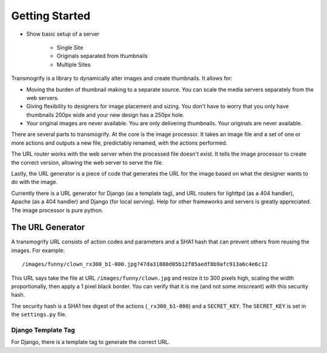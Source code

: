 ===============
Getting Started
===============

* Show basic setup of a server

    * Single Site

    * Originals separated from thumbnails

    * Multiple Sites
















Transmogrify is a library to dynamically alter images and create thumbnails. It allows for:

* Moving the burden of thumbnail making to a separate source. You can scale the media servers separately from the web servers.

* Giving flexibility to designers for image placement and sizing. You don't have to worry that you only have thumbnails 200px wide and your new design has a 250px hole.

* Your original images are never available. You are only delivering thumbnails. Your originals are never available.

There are several parts to transmogrify. At the core is the image processor. It takes an image file and a set of one or more actions and outputs a new file, predictably renamed, with the actions performed.

.. image:: transmogrify_parts.*

The URL router works with the web server when the processed file doesn't exist. It tells the image processor to create the correct version, allowing the web server to serve the file.

Lastly, the URL generator is a piece of code that generates the URL for the image based on what the designer wants to do with the image.

Currently there is a URL generator for Django (as a template tag), and URL routers for lighttpd (as a 404 handler), Apache (as a 404 handler) and Django (for local serving). Help for other frameworks and servers is greatly appreciated. The image processor is pure python.


The URL Generator
=================

A transmogrify URL consists of action codes and parameters and a SHA1 hash that can prevent others from reusing the images. For example::

/images/funny/clown_rx300_b1-000.jpg?47da31880d05b12f85aedf8b9afc913a6c4e6c12

This URL says take the file at URL ``/images/funny/clown.jpg`` and resize it to 300 pixels high, scaling the width proportionally, then apply a 1 pixel black border. You can verify that it is me (and not some miscreant) with this security hash.

The security hash is a SHA1 hex digest of the actions (``_rx300_b1-000``) and a ``SECRET_KEY``\ . The ``SECRET_KEY`` is set in the ``settings.py`` file.

Django Template Tag
*******************

For Django, there is a template tag to generate the correct URL.